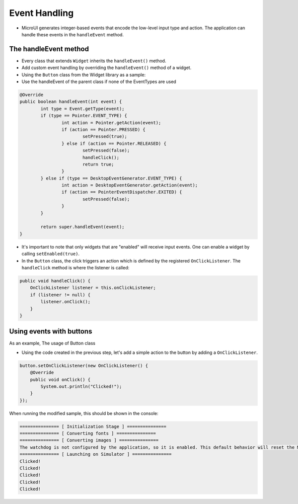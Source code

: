 Event Handling
==============
- MicroUI generates integer-based events that encode the low-level input type and action. The application can handle these events in the ``handleEvent`` method.
The handleEvent method
---------------------------
- Every class that extends ``Widget`` inherits the ``handleEvent()`` method.
- Add custom event handling by overriding the ``handleEvent()`` method of a widget.
- Using the ``Button`` class from the Widget library as a sample:
- Use the handleEvent of the parent class if none of the EventTypes are used

.. code:: java

	@Override
	public boolean handleEvent(int event) {
		int type = Event.getType(event);
		if (type == Pointer.EVENT_TYPE) {
			int action = Pointer.getAction(event);
			if (action == Pointer.PRESSED) {
				setPressed(true);
			} else if (action == Pointer.RELEASED) {
				setPressed(false);
				handleClick();
				return true;
			}
		} else if (type == DesktopEventGenerator.EVENT_TYPE) {
			int action = DesktopEventGenerator.getAction(event);
			if (action == PointerEventDispatcher.EXITED) {
				setPressed(false);
			}
		}

		return super.handleEvent(event);
	}

- It's important to note that only widgets that are "enabled" will receive input events. One can enable a widget by calling ``setEnabled(true)``.
- In the ``Button`` class, the click triggers an action which is defined by the registered ``OnClickListener``. The ``handleClick`` method is where the listener is called:


.. code:: java
 
    public void handleClick() {
        OnClickListener listener = this.onClickListener;
        if (listener != null) {
            listener.onClick();
        }
    }


Using events with buttons
-------------------------
As an example, The usage of Button class

- Using the code created in the previous step, let's add a simple action to the button by adding a ``OnClickListener``.

.. code:: java

    button.setOnClickListener(new OnClickListener() {
        @Override
        public void onClick() {
            System.out.println("Clicked!");
        }
    });

When running the modified sample, this should be shown in the console:

.. code:: Console

    =============== [ Initialization Stage ] ===============
    =============== [ Converting fonts ] ===============
    =============== [ Converting images ] ===============
    The watchdog is not configured by the application, so it is enabled. This default behavior will reset the MCU after ~32 seconds of not executing the RTOS idle task
    =============== [ Launching on Simulator ] ===============
    Clicked!
    Clicked!
    Clicked!
    Clicked!
    Clicked!

